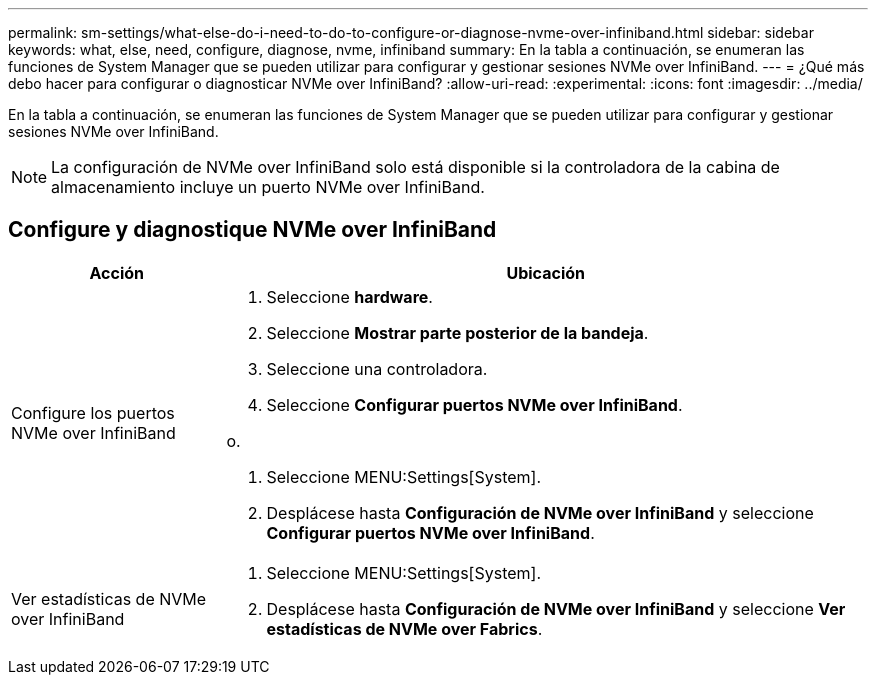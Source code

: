 ---
permalink: sm-settings/what-else-do-i-need-to-do-to-configure-or-diagnose-nvme-over-infiniband.html 
sidebar: sidebar 
keywords: what, else, need, configure, diagnose, nvme, infiniband 
summary: En la tabla a continuación, se enumeran las funciones de System Manager que se pueden utilizar para configurar y gestionar sesiones NVMe over InfiniBand. 
---
= ¿Qué más debo hacer para configurar o diagnosticar NVMe over InfiniBand?
:allow-uri-read: 
:experimental: 
:icons: font
:imagesdir: ../media/


[role="lead"]
En la tabla a continuación, se enumeran las funciones de System Manager que se pueden utilizar para configurar y gestionar sesiones NVMe over InfiniBand.

[NOTE]
====
La configuración de NVMe over InfiniBand solo está disponible si la controladora de la cabina de almacenamiento incluye un puerto NVMe over InfiniBand.

====


== Configure y diagnostique NVMe over InfiniBand

[cols="25h,~"]
|===
| Acción | Ubicación 


 a| 
Configure los puertos NVMe over InfiniBand
 a| 
. Seleccione *hardware*.
. Seleccione *Mostrar parte posterior de la bandeja*.
. Seleccione una controladora.
. Seleccione *Configurar puertos NVMe over InfiniBand*.


o.

. Seleccione MENU:Settings[System].
. Desplácese hasta *Configuración de NVMe over InfiniBand* y seleccione *Configurar puertos NVMe over InfiniBand*.




 a| 
Ver estadísticas de NVMe over InfiniBand
 a| 
. Seleccione MENU:Settings[System].
. Desplácese hasta *Configuración de NVMe over InfiniBand* y seleccione *Ver estadísticas de NVMe over Fabrics*.


|===
